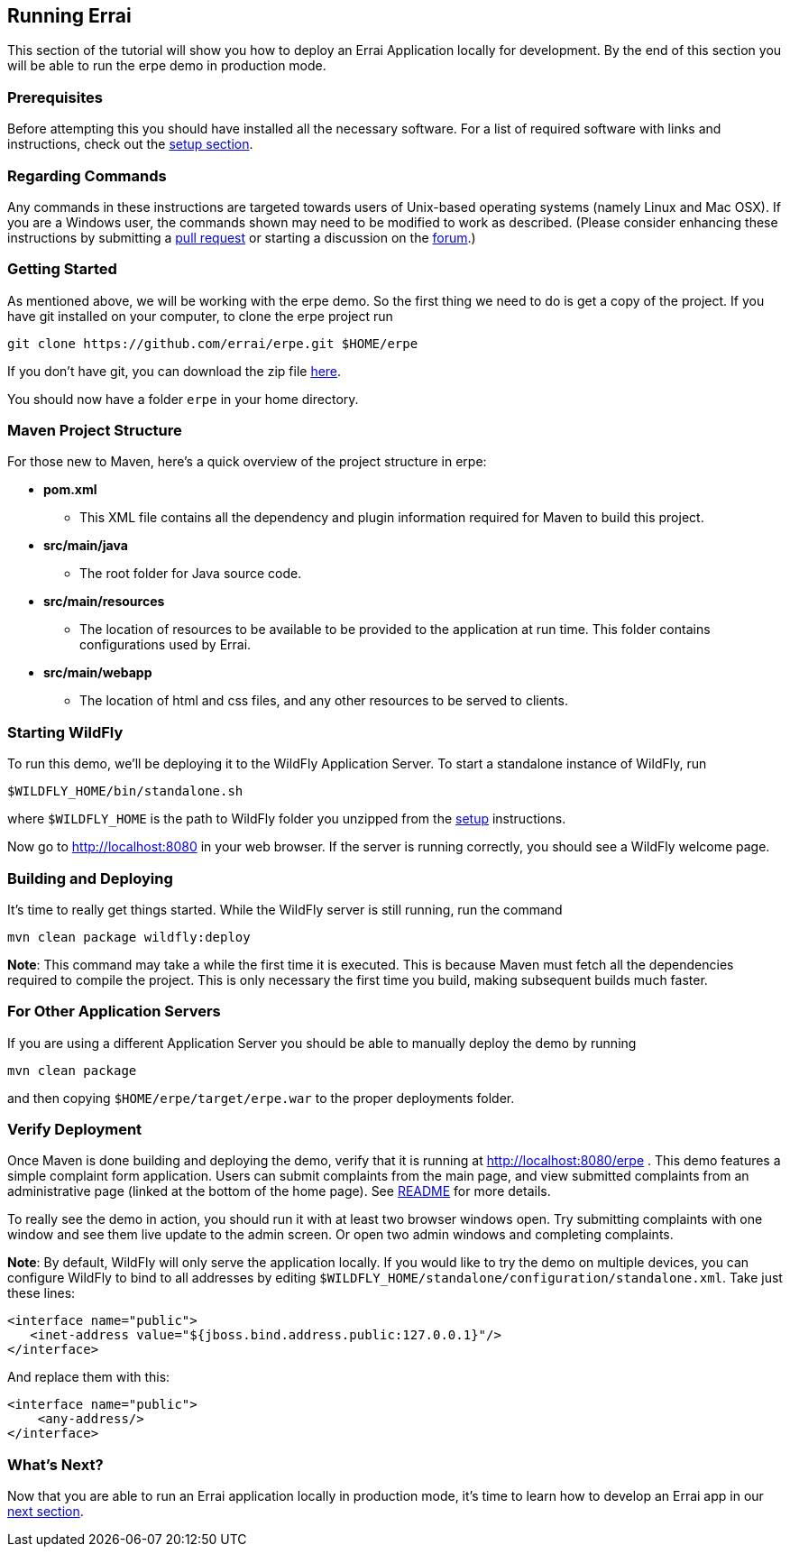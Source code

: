 == Running Errai

This section of the tutorial will show you how to deploy an Errai
Application locally for development. By the end of this section you will
be able to run the erpe demo in production mode.

=== Prerequisites

Before attempting this you should have installed all the necessary
software. For a list of required software with links and instructions,
check out the link:SETUP.adoc[setup section].

=== Regarding Commands

Any commands in these instructions are targeted towards users of
Unix-based operating systems (namely Linux and Mac OSX). If you are a
Windows user, the commands shown may need to be modified to work as
described. (Please consider enhancing these instructions by submitting a
https://github.com/errai/erpe[pull request] or starting a
discussion on the https://community.jboss.org/en/errai[forum].)

=== Getting Started

As mentioned above, we will be working with the erpe demo. So
the first thing we need to do is get a copy of the project. If you have
git installed on your computer, to clone the erpe project run

--------------------------------------------------------------------------
git clone https://github.com/errai/erpe.git $HOME/erpe
--------------------------------------------------------------------------

If you don't have git, you can download the zip file
https://github.com/errai/erpe/archive/dev-mode.zip[here].

You should now have a folder `erpe` in your home directory.

=== Maven Project Structure

For those new to Maven, here's a quick overview of the project structure
in erpe:

* *pom.xml*
** This XML file contains all the dependency and plugin information
required for Maven to build this project.
* *src/main/java*
** The root folder for Java source code.
* *src/main/resources*
** The location of resources to be available to be provided to the
application at run time. This folder contains configurations used by
Errai.
* *src/main/webapp*
** The location of html and css files, and any other resources to be
served to clients.

=== Starting WildFly

To run this demo, we'll be deploying it to the WildFly Application Server.
To start a standalone instance of WildFly, run

----------------------------------------
$WILDFLY_HOME/bin/standalone.sh
----------------------------------------

where `$WILDFLY_HOME` is the path to WildFly folder you unzipped from the
link:SETUP.adoc[setup] instructions.

Now go to http://localhost:8080 in your web browser. If the server is
running correctly, you should see a WildFly welcome page.

=== Building and Deploying

It's time to really get things started. While the WildFly server is still
running, run the command

---------------------------------
mvn clean package wildfly:deploy
---------------------------------

*Note*: This command may take a while the first time it is executed.
This is because Maven must fetch all the dependencies required to
compile the project. This is only necessary the first time you build,
making subsequent builds much faster.

=== For Other Application Servers

If you are using a different Application Server you should be able to
manually deploy the demo by running

-----------------
mvn clean package
-----------------

and then copying `$HOME/erpe/target/erpe.war` to the
proper deployments folder.

[[verify-deployment]]
=== Verify Deployment

Once Maven is done building and deploying the demo, verify that it is
running at http://localhost:8080/erpe . This demo features a
simple complaint form application. Users can submit complaints from the
main page, and view submitted complaints from an administrative page
(linked at the bottom of the home page). See link:../README.md[README] for more 
details.

To really see the demo in action, you should run it with at
least two browser windows open. Try submitting complaints with one
window and see them live update to the admin screen. Or open two admin
windows and completing complaints.

*Note*: By default, WildFly will only serve the application locally. If
you would like to try the demo on multiple devices, you can configure
WildFly to bind to all addresses by editing
`$WILDFLY_HOME/standalone/configuration/standalone.xml`. Take just these lines:

-----------------------------------------------------------------
<interface name="public">
   <inet-address value="${jboss.bind.address.public:127.0.0.1}"/>
</interface>
-----------------------------------------------------------------

And replace them with this:

-------------------------
<interface name="public">
    <any-address/>
</interface>
-------------------------

What's Next?
~~~~~~~~~~~~

Now that you are able to run an Errai application locally in production mode,
it's time to learn how to develop an Errai app in our link:DEVELOP.adoc[next
section].

